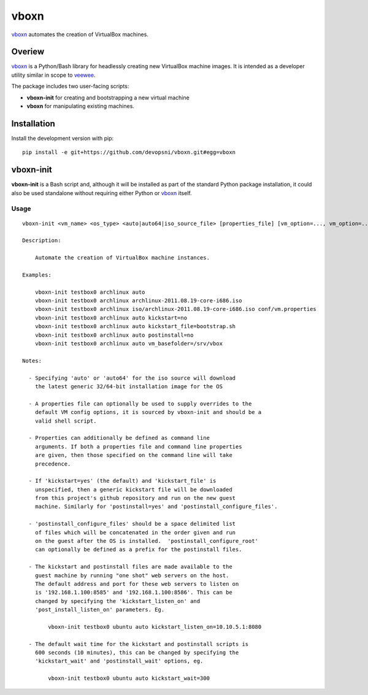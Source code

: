
vboxn
######

`vboxn`_ automates the creation of VirtualBox machines.

Overiew
=======

`vboxn`_ is a Python/Bash library for headlessly creating new VirtualBox machine
images.  It is intended as a developer utility similar in scope to `veewee`_.

The package includes two user-facing scripts:

+ **vboxn-init** for creating and bootstrapping a new virtual machine
+ **vboxn** for manipulating existing machines.

Installation
============

Install the development version with pip::

    pip install -e git+https://github.com/devopsni/vboxn.git#egg=vboxn


vboxn-init
===========

**vboxn-init** is a Bash script and, although it will be installed as part
of the standard Python package installation, it could also be used standalone
without requiring either Python or `vboxn`_ itself.

Usage
~~~~~

::

    vboxn-init <vm_name> <os_type> <auto|auto64|iso_source_file> [properties_file] [vm_option=..., vm_option=...]

    Description:

        Automate the creation of VirtualBox machine instances.

    Examples:

        vboxn-init testbox0 archlinux auto
        vboxn-init testbox0 archlinux archlinux-2011.08.19-core-i686.iso
        vboxn-init testbox0 archlinux iso/archlinux-2011.08.19-core-i686.iso conf/vm.properties
        vboxn-init testbox0 archlinux auto kickstart=no
        vboxn-init testbox0 archlinux auto kickstart_file=bootstrap.sh
        vboxn-init testbox0 archlinux auto postinstall=no
        vboxn-init testbox0 archlinux auto vm_basefolder=/srv/vbox

    Notes:

      - Specifying 'auto' or 'auto64' for the iso source will download
        the latest generic 32/64-bit installation image for the OS

      - A properties file can optionally be used to supply overrides to the
        default VM config options, it is sourced by vboxn-init and should be a
        valid shell script.

      - Properties can additionally be defined as command line
        arguments. If both a properties file and command line properties
        are given, then those specified on the command line will take
        precedence.

      - If 'kickstart=yes' (the default) and 'kickstart_file' is
        unspecified, then a generic kickstart file will be downloaded
        from this project's github repository and run on the new guest
        machine. Similarly for 'postinstall=yes' and 'postinstall_configure_files'.

      - 'postinstall_configure_files' should be a space delimited list
        of files which will be concatenated in the order given and run
        on the guest after the OS is installed.  'postinstall_configure_root'
        can optionally be defined as a prefix for the postinstall files.

      - The kickstart and postinstall files are made available to the
        guest machine by running "one shot" web servers on the host.
        The default address and port for these web servers to listen on
        is '192.168.1.100:8585' and '192.168.1.100:8586'. This can be
        changed by specifying the 'kickstart_listen_on' and
        'post_install_listen_on' parameters. Eg.

            vboxn-init testbox0 ubuntu auto kickstart_listen_on=10.10.5.1:8080

      - The default wait time for the kickstart and postinstall scripts is
        600 seconds (10 minutes), this can be changed by specifying the
        'kickstart_wait' and 'postinstall_wait' options, eg.

            vboxn-init testbox0 ubuntu auto kickstart_wait=300


.. _vboxn: https://github.com/devopsni/vboxn
.. _veewee: https://github.com/jedi4ever/veewee


